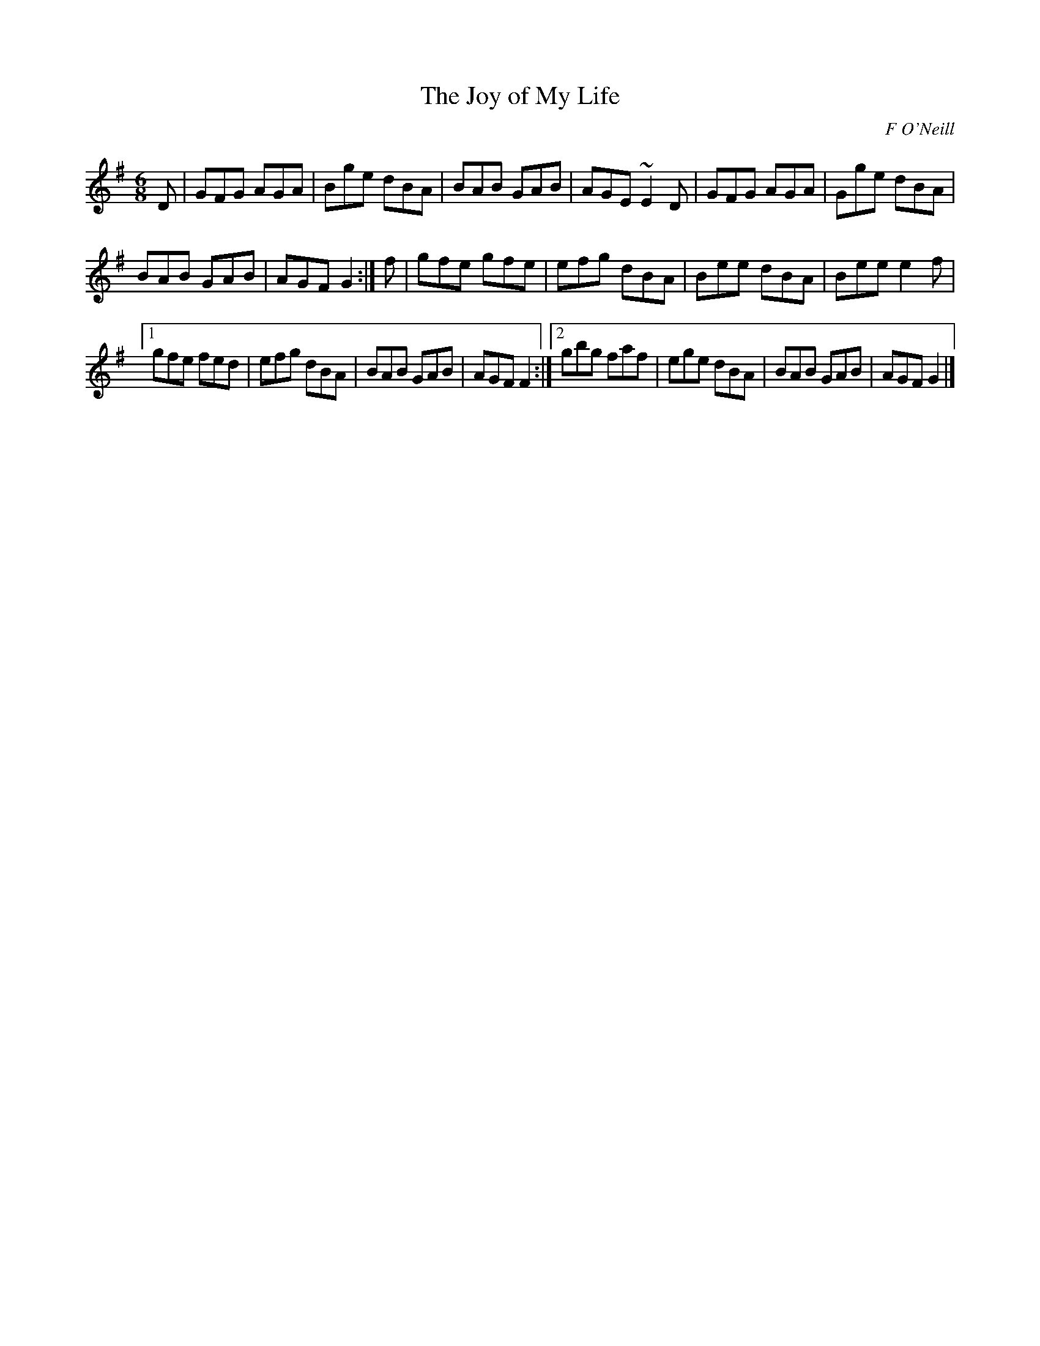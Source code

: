 X:839
T:The Joy of My Life
C:F O'Neill
B:O'Neill's Music of Ireland
N:O'Neill's - 808
Z:Transcribed by Stephen Foy (shf@access.digex.net)
Z:abc 1.6
Z:Ornament (~) is a trill.
R:Jig
M:6/8
K:G
D|GFG AGA|Bge dBA|BAB GAB|AGE ~E2 D|GFG AGA|Gge dBA|
BAB GAB|AGF G2:|f|gfe gfe|efg dBA|Bee dBA|Bee e2 f|
[1 gfe fed|efg dBA|BAB GAB|AGF F2:|[2 gbg faf|ege dBA|\
BAB GAB|AGF G2|]

